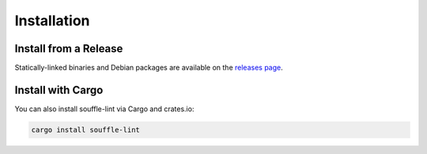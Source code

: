 ============
Installation
============

Install from a Release
======================

Statically-linked binaries and Debian packages are available on the
`releases page`_.

Install with Cargo
==================

You can also install souffle-lint via Cargo and crates.io:

.. code-block:: bash

   cargo install souffle-lint

.. _releases page: https://github.com/langston-barrett/souffle-lint/releases
